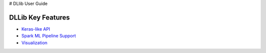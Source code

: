 # DLlib User Guide

DLLib Key Features
================================

* `Keras-like API <keras-api.html>`_
* `Spark ML Pipeline Support <nnframes.html>`_
* `Visualization <visualization.html>`_